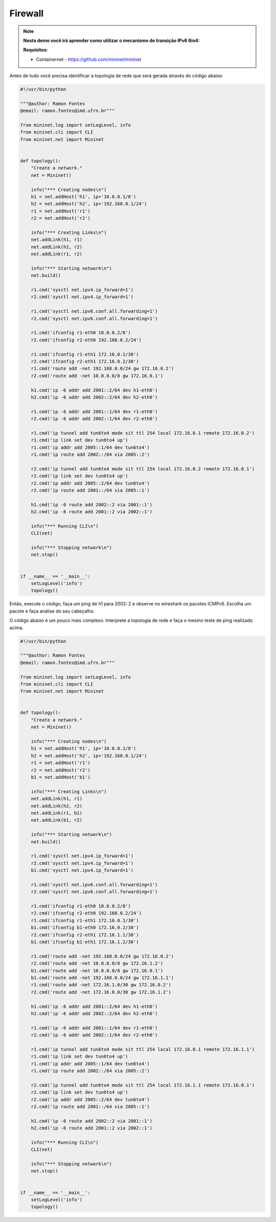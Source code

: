 ************
Firewall
************


.. Note::

    **Nesta demo você irá aprender como utilizar o mecanismo de transição IPv6 6in4:** 

    **Requisitos:** 
    
    - Containernet - https://github.com/mininet/mininet
      

Antes de tudo você precisa identificar a topologia de rede que será gerada através do código abaixo:


.. code:: python

    #!/usr/bin/python
     
    """@author: Ramon Fontes
    @email: ramon.fontes@imd.ufrn.br"""

    from mininet.log import setLogLevel, info
    from mininet.cli import CLI
    from mininet.net import Mininet


    def topology():
        "Create a network."
        net = Mininet()

        info("*** Creating nodes\n")
        h1 = net.addHost('h1', ip='10.0.0.1/8')
        h2 = net.addHost('h2', ip='192.168.0.1/24')
        r1 = net.addHost('r1')
        r2 = net.addHost('r2')

        info("*** Creating Links\n")
        net.addLink(h1, r1)
        net.addLink(h2, r2)
        net.addLink(r1, r2)

        info("*** Starting network\n")
        net.build()

        r1.cmd('sysctl net.ipv4.ip_forward=1')
        r2.cmd('sysctl net.ipv4.ip_forward=1')

        r1.cmd('sysctl net.ipv6.conf.all.forwarding=1')
        r2.cmd('sysctl net.ipv6.conf.all.forwarding=1')

        r1.cmd('ifconfig r1-eth0 10.0.0.2/8')
        r2.cmd('ifconfig r2-eth0 192.168.0.2/24')

        r1.cmd('ifconfig r1-eth1 172.16.0.1/30')
        r2.cmd('ifconfig r2-eth1 172.16.0.2/30')
        r1.cmd('route add -net 192.168.0.0/24 gw 172.16.0.2')
        r2.cmd('route add -net 10.0.0.0/8 gw 172.16.0.1')

        h1.cmd('ip -6 addr add 2001::2/64 dev h1-eth0')
        h2.cmd('ip -6 addr add 2002::2/64 dev h2-eth0')

        r1.cmd('ip -6 addr add 2001::1/64 dev r1-eth0')
        r2.cmd('ip -6 addr add 2002::1/64 dev r2-eth0')

        r1.cmd('ip tunnel add tun6to4 mode sit ttl 254 local 172.16.0.1 remote 172.16.0.2')
        r1.cmd('ip link set dev tun6to4 up')
        r1.cmd('ip addr add 2005::1/64 dev tun6to4')
        r1.cmd('ip route add 2002::/64 via 2005::2')

        r2.cmd('ip tunnel add tun6to4 mode sit ttl 254 local 172.16.0.2 remote 172.16.0.1')
        r2.cmd('ip link set dev tun6to4 up')
        r2.cmd('ip addr add 2005::2/64 dev tun6to4')
        r2.cmd('ip route add 2001::/64 via 2005::1')

        h1.cmd('ip -6 route add 2002::2 via 2001::1')
        h2.cmd('ip -6 route add 2001::2 via 2002::1')

        info("*** Running CLI\n")
        CLI(net)

        info("*** Stopping network\n")
        net.stop()


    if __name__ == '__main__':
        setLogLevel('info')
        topology()


Então, execute o código, faça um ping de h1 para 2002::2 e observe no wireshark os pacotes ICMPv6. Escolha um pacote e faça análise do seu cabeçalho.


O código abaixo é um pouco mais complexo. Interprete a topologia de rede e faça o mesmo teste de ping realizado acima.

.. code:: python

      #!/usr/bin/python
      
      """@author: Ramon Fontes
      @email: ramon.fontes@imd.ufrn.br"""
     
      from mininet.log import setLogLevel, info
      from mininet.cli import CLI
      from mininet.net import Mininet


      def topology():
          "Create a network."
          net = Mininet()

          info("*** Creating nodes\n")
          h1 = net.addHost('h1', ip='10.0.0.1/8')
          h2 = net.addHost('h2', ip='192.168.0.1/24')
          r1 = net.addHost('r1')
          r2 = net.addHost('r2')
          b1 = net.addHost('b1')

          info("*** Creating Links\n")
          net.addLink(h1, r1)
          net.addLink(h2, r2)
          net.addLink(r1, b1)
          net.addLink(b1, r2)

          info("*** Starting network\n")
          net.build()

          r1.cmd('sysctl net.ipv4.ip_forward=1')
          r2.cmd('sysctl net.ipv4.ip_forward=1')
          b1.cmd('sysctl net.ipv4.ip_forward=1')

          r1.cmd('sysctl net.ipv6.conf.all.forwarding=1')
          r2.cmd('sysctl net.ipv6.conf.all.forwarding=1')

          r1.cmd('ifconfig r1-eth0 10.0.0.2/8')
          r2.cmd('ifconfig r2-eth0 192.168.0.2/24')
          r1.cmd('ifconfig r1-eth1 172.16.0.1/30')
          b1.cmd('ifconfig b1-eth0 172.16.0.2/30')
          r2.cmd('ifconfig r2-eth1 172.16.1.1/30')
          b1.cmd('ifconfig b1-eth1 172.16.1.2/30')

          r1.cmd('route add -net 192.168.0.0/24 gw 172.16.0.2')
          r2.cmd('route add -net 10.0.0.0/8 gw 172.16.1.2')
          b1.cmd('route add -net 10.0.0.0/8 gw 172.16.0.1')
          b1.cmd('route add -net 192.168.0.0/24 gw 172.16.1.1')
          r1.cmd('route add -net 172.16.1.0/30 gw 172.16.0.2')
          r2.cmd('route add -net 172.16.0.0/30 gw 172.16.1.2')

          h1.cmd('ip -6 addr add 2001::2/64 dev h1-eth0')
          h2.cmd('ip -6 addr add 2002::2/64 dev h2-eth0')

          r1.cmd('ip -6 addr add 2001::1/64 dev r1-eth0')
          r2.cmd('ip -6 addr add 2002::1/64 dev r2-eth0')

          r1.cmd('ip tunnel add tun6to4 mode sit ttl 254 local 172.16.0.1 remote 172.16.1.1')
          r1.cmd('ip link set dev tun6to4 up')
          r1.cmd('ip addr add 2005::1/64 dev tun6to4')
          r1.cmd('ip route add 2002::/64 via 2005::2')

          r2.cmd('ip tunnel add tun6to4 mode sit ttl 254 local 172.16.1.1 remote 172.16.0.1')
          r2.cmd('ip link set dev tun6to4 up')
          r2.cmd('ip addr add 2005::2/64 dev tun6to4')
          r2.cmd('ip route add 2001::/64 via 2005::1')

          h1.cmd('ip -6 route add 2002::2 via 2001::1')
          h2.cmd('ip -6 route add 2001::2 via 2002::1')

          info("*** Running CLI\n")
          CLI(net)

          info("*** Stopping network\n")
          net.stop()


      if __name__ == '__main__':
          setLogLevel('info')
          topology()




